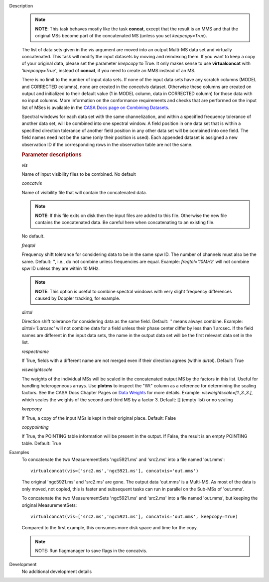 

.. _Description:

Description
   .. note:: **NOTE**: This task behaves mostly like the task **concat**,
      except that the result is an MMS and that the original MSs
      become part of the concatenated MS (unless you set
      *keepcopy=True*).
   
   The list of data sets given in the *vis* argument are moved into
   an output Multi-MS data set and virtually concatenated. This task
   will modify the input datasets by moving and reindexing them. If
   you want to keep a copy of your original data, please set the
   parameter *keepcopy* to True. It only makes sense to use
   **virtualconcat** with *'keepcopy=True'*, instead of **concat**,
   if you need to create an MMS instead of an MS.
   
   There is no limit to the number of input data sets. If none of the
   input data sets have any scratch columns (MODEL and CORRECTED
   columns), none are created in the *concatvis* dataset. Otherwise
   these columns are created on output and initialized to their
   default value (1 in MODEL column, data in CORRECTED column) for
   those data with no input columns. More information on the conformance 
   requirements and checks that are performed on the input list of MSes 
   is available in the `CASA Docs page on Combining Datasets <../../notebooks/casa-fundamentals.ipynb#Combining-Datasets>`__.
   
   Spectral windows for each data set with the same channelization,
   and within a specified frequency tolerance of another data set,
   will be combined into one spectral window. A field position in one
   data set that is within a specified direction tolerance of another
   field position in any other data set will be combined into
   one field. The field names need not be the same (only their
   position is used). Each appended dataset is assigned a new
   observation ID if the corresponding rows in the observation table
   are not the same.
   

   .. rubric:: Parameter descriptions
      
   *vis*
   
   Name of input visibility files to be combined. No default
   
   *concatvis*
   
   Name of visibility file that will contain the concatenated data.
   
   .. note:: **NOTE**: If this file exits on disk then the input files are
      added to this file. Otherwise the new file contains the
      concatenated data. Be careful here when concatenating to an
      existing file.
   
   No default.
   
   *freqtol*
   
   Frequency shift tolerance for considering data to be in the same
   spw ID. The number of channels must also be the same. Default: '',
   i.e., do not combine unless frequencies are equal. Example:
   *freqtol='10MHz'* will not combine spw ID unless they are within
   10 MHz.
   
   .. note:: **NOTE**: This option is useful to combine spectral windows
      with very slight frequency differences caused by Doppler
      tracking, for example.
   
   *dirtol*
   
   Direction shift tolerance for considering data as the same field.
   Default: '' means always combine. Example: *dirtol='1.arcsec'*
   will not combine data for a field unless their phase center differ
   by less than 1 arcsec. If the field names are different in the
   input data sets, the name in the output data set will be the first
   relevant data set in the list.
   
   *respectname*
   
   If True, fields with a different name are not merged even if their
   direction agrees (within *dirtol*). Default: True
   
   *visweightscale*
   
   The weights of the individual MSs will be scaled in the
   concatenated output MS by the factors in this list. Useful for
   handling heterogeneous arrays. Use **plotms** to inspect the "Wt"
   column as a reference for determining the scaling factors. See the
   CASA Docs Chapter Pages on `Data
   Weights <../../notebooks/data_weights.ipynb>`__
   for more details. Example: *visweightscale=[1.,3.,3.]*, which
   scales the weights of the second and third MS by a factor 3.
   Default: [] (empty list) or no scaling
   
   *keepcopy*
   
   If True, a copy of the input MSs is kept in their original place.
   Default: False
   
   *copypointing*
   
   If True, the POINTING table information will be present in the
   output. If False, the result is an empty POINTING table. Default:
   True
   

.. _Examples:

Examples
   To concatenate the two MeasurementSets 'ngc5921.ms' and 'src2.ms'
   into a file named 'out.mms':
   
   ::
   
      virtualconcat(vis=['src2.ms','ngc5921.ms'], concatvis='out.mms')
   
   The original 'ngc5921.ms' and 'src2.ms' are gone. The output data
   'out.mms' is a Multi-MS. As most of the data is only moved, not
   copied, this is faster and subsequent tasks can run in parallel on
   the Sub-MSs of 'out.mms'.
   
   To concatenate the two MeasurementSets 'ngc5921.ms' and 'src2.ms'
   into a file named 'out.mms', but keeping the original
   MeasurementSets:
   
   ::
   
      virtualconcat(vis=['src2.ms','ngc5921.ms'], concatvis='out.mms', keepcopy=True)
   
   Compared to the first example, this consumes more disk space and
   time for the copy.    
   
   .. note:: NOTE: Run flagmanager to save flags in the concatvis.
   

.. _Development:

Development
   No additional development details

